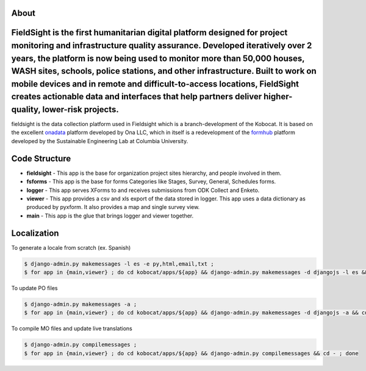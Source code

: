 About
-----
FieldSight is the first humanitarian digital platform designed for project monitoring and infrastructure quality assurance. Developed iteratively over 2 years, the platform is now being used to monitor more than 50,000 houses, WASH sites, schools, police stations, and other infrastructure. Built to work on mobile devices and in remote and difficult-to-access locations, FieldSight creates actionable data and interfaces that help partners deliver higher-quality, lower-risk projects.
-----

fieldsight is the data collection platform used in Fieldsight which is a branch-development of the Kobocat.
It is based on the excellent `onadata <http://github.com/onaio/onadata>`_ platform developed by Ona LLC, which in itself is a redevelopment of the `formhub <http://github.com/SEL-Columbia/formhub>`_ platform developed by the Sustainable Engineering Lab at Columbia University.



Code Structure
--------------
* **fieldsight** - This app is the base for organization project sites hierarchy, and people involved in them.


* **fsforms** - This app is the base for forms Categories like Stages, Survey, General, Schedules forms.


* **logger** - This app serves XForms to and receives submissions from
  ODK Collect and Enketo.

* **viewer** - This app provides a csv and xls export of the data stored in
  logger. This app uses a data dictionary as produced by pyxform. It also
  provides a map and single survey view.

* **main** - This app is the glue that brings logger and viewer
  together.

Localization
------------

To generate a locale from scratch (ex. Spanish)

.. code-block:: sh

    $ django-admin.py makemessages -l es -e py,html,email,txt ;
    $ for app in {main,viewer} ; do cd kobocat/apps/${app} && django-admin.py makemessages -d djangojs -l es && cd - ; done

To update PO files

.. code-block:: sh

    $ django-admin.py makemessages -a ;
    $ for app in {main,viewer} ; do cd kobocat/apps/${app} && django-admin.py makemessages -d djangojs -a && cd - ; done

To compile MO files and update live translations

.. code-block:: sh

    $ django-admin.py compilemessages ;
    $ for app in {main,viewer} ; do cd kobocat/apps/${app} && django-admin.py compilemessages && cd - ; done
    
